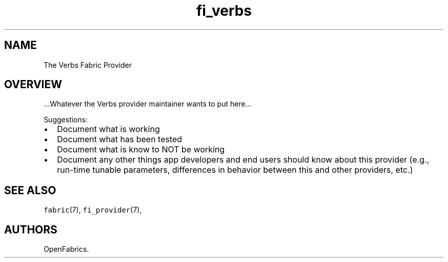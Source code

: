 .TH fi_verbs 7 "2015\-03\-16" "Libfabric Programmer\[aq]s Manual" "Libfabric v1.0.0rc5"
.SH NAME
.PP
The Verbs Fabric Provider
.SH OVERVIEW
.PP
\&...Whatever the Verbs provider maintainer wants to put here...
.PP
Suggestions:
.IP \[bu] 2
Document what is working
.IP \[bu] 2
Document what has been tested
.IP \[bu] 2
Document what is know to NOT be working
.IP \[bu] 2
Document any other things app developers and end users should know about
this provider (e.g., run-time tunable parameters, differences in
behavior between this and other providers, etc.)
.SH SEE ALSO
.PP
\f[C]fabric\f[](7), \f[C]fi_provider\f[](7),
.SH AUTHORS
OpenFabrics.

